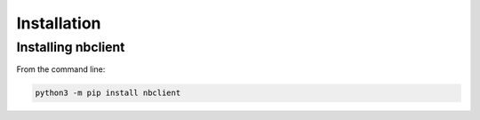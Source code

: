 Installation
============

Installing nbclient
-------------------

From the command line:

.. code-block:: bash

   python3 -m pip install nbclient


.. seealso::

   `Installing Jupyter <https://jupyter.readthedocs.io/en/latest/install.html>`__
     NBClient is part of the Jupyter ecosystem.

